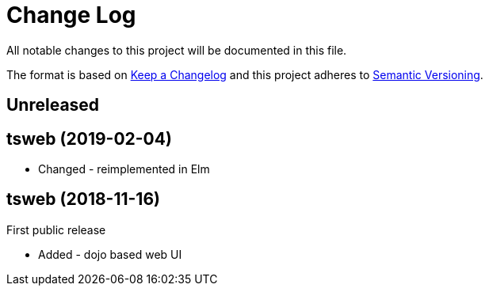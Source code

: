 ﻿////
Copyright Glen Knowles 2020.
Distributed under the Boost Software License, Version 1.0.
////

= Change Log

All notable changes to this project will be documented in this file.

The format is based on http://keepachangelog.com/[Keep a Changelog]
and this project adheres to http://semver.org/[Semantic Versioning].

== Unreleased

== tsweb (2019-02-04)
- Changed - reimplemented in Elm

== tsweb (2018-11-16)
First public release

- Added - dojo based web UI
